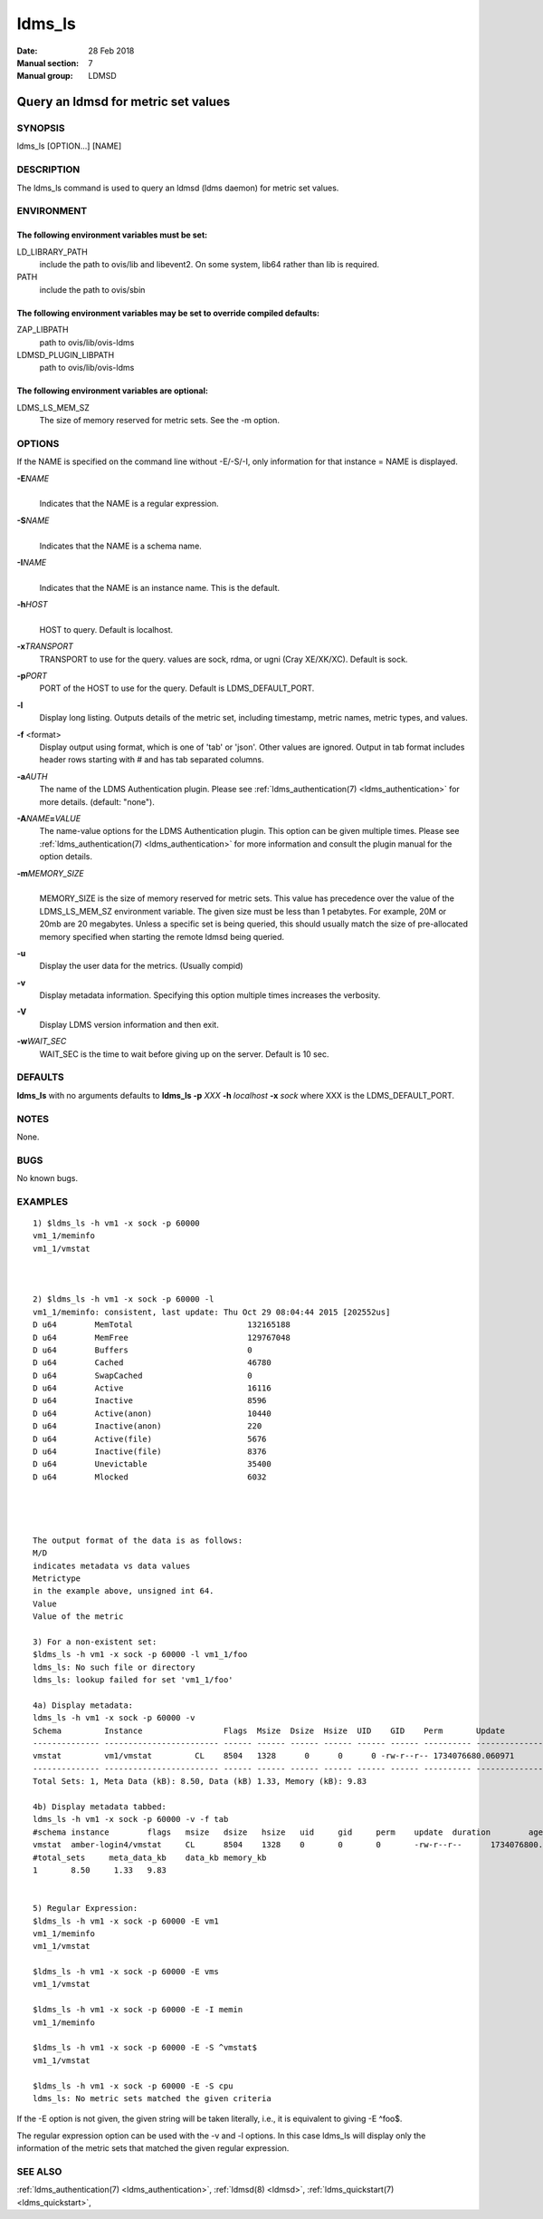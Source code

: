 .. _ldms_ls:

=======
ldms_ls
=======

:Date:   28 Feb 2018
:Manual section: 7
:Manual group: LDMSD


-------------------------------------
Query an ldmsd for metric set values 
-------------------------------------

SYNOPSIS
========

ldms_ls [OPTION...] [NAME]

DESCRIPTION
===========

The ldms_ls command is used to query an ldmsd (ldms daemon) for metric
set values.

ENVIRONMENT
===========

The following environment variables must be set:
------------------------------------------------

LD_LIBRARY_PATH
   include the path to ovis/lib and libevent2. On some system, lib64
   rather than lib is required.

PATH
   include the path to ovis/sbin

The following environment variables may be set to override compiled defaults:
-----------------------------------------------------------------------------

ZAP_LIBPATH
   path to ovis/lib/ovis-ldms

LDMSD_PLUGIN_LIBPATH
   path to ovis/lib/ovis-ldms

The following environment variables are optional:
-------------------------------------------------

LDMS_LS_MEM_SZ
   The size of memory reserved for metric sets. See the -m option.

OPTIONS
=======

If the NAME is specified on the command line without -E/-S/-I, only information for that instance = NAME is displayed.

**-E**\ *NAME*
   |
   | Indicates that the NAME is a regular expression.

**-S**\ *NAME*
   |
   | Indicates that the NAME is a schema name.

**-I**\ *NAME*
   |
   | Indicates that the NAME is an instance name. This is the default.

**-h**\ *HOST*
   |
   | HOST to query. Default is localhost.

**-x**\ *TRANSPORT*
   TRANSPORT to use for the query. values are sock, rdma, or ugni (Cray
   XE/XK/XC). Default is sock.

**-p**\ *PORT*
   PORT of the HOST to use for the query. Default is LDMS_DEFAULT_PORT.

**-l**
   Display long listing. Outputs details of the metric set, including
   timestamp, metric names, metric types, and values.

**-f** <format>
   Display output using format, which is one of 'tab' or 'json'. Other
   values are ignored. Output in tab format includes header rows
   starting with # and has tab separated columns.

**-a**\ *AUTH*
   The name of the LDMS Authentication plugin. Please see
   :ref:`ldms_authentication(7) <ldms_authentication>` for more details. (default: "none").

**-A**\ *NAME*\ **=**\ *VALUE*
   The name-value options for the LDMS Authentication plugin. This
   option can be given multiple times. Please see
   :ref:`ldms_authentication(7) <ldms_authentication>` for more information and consult the
   plugin manual for the option details.

**-m**\ *MEMORY_SIZE*
   |
   | MEMORY_SIZE is the size of memory reserved for metric sets. This
     value has precedence over the value of the LDMS_LS_MEM_SZ
     environment variable. The given size must be less than 1 petabytes.
     For example, 20M or 20mb are 20 megabytes. Unless a specific set is
     being queried, this should usually match the size of pre-allocated
     memory specified when starting the remote ldmsd being queried.

**-u**
   Display the user data for the metrics. (Usually compid)

**-v**
   Display metadata information. Specifying this option multiple times
   increases the verbosity.

**-V**
   Display LDMS version information and then exit.

**-w**\ *WAIT_SEC*
   WAIT_SEC is the time to wait before giving up on the server. Default
   is 10 sec.

DEFAULTS
========

**ldms_ls** with no arguments defaults to **ldms_ls -p** *XXX* **-h**
*localhost* **-x** *sock* where XXX is the LDMS_DEFAULT_PORT.

NOTES
=====

None.

BUGS
====

No known bugs.

EXAMPLES
========

::

   1) $ldms_ls -h vm1 -x sock -p 60000
   vm1_1/meminfo
   vm1_1/vmstat



   2) $ldms_ls -h vm1 -x sock -p 60000 -l
   vm1_1/meminfo: consistent, last update: Thu Oct 29 08:04:44 2015 [202552us]
   D u64        MemTotal                        132165188
   D u64        MemFree                         129767048
   D u64        Buffers                         0
   D u64        Cached                          46780
   D u64        SwapCached                      0
   D u64        Active                          16116
   D u64        Inactive                        8596
   D u64        Active(anon)                    10440
   D u64        Inactive(anon)                  220
   D u64        Active(file)                    5676
   D u64        Inactive(file)                  8376
   D u64        Unevictable                     35400
   D u64        Mlocked                         6032




   The output format of the data is as follows:
   M/D
   indicates metadata vs data values
   Metrictype
   in the example above, unsigned int 64.
   Value
   Value of the metric

   3) For a non-existent set:
   $ldms_ls -h vm1 -x sock -p 60000 -l vm1_1/foo
   ldms_ls: No such file or directory
   ldms_ls: lookup failed for set 'vm1_1/foo'

   4a) Display metadata:
   ldms_ls -h vm1 -x sock -p 60000 -v
   Schema         Instance                 Flags  Msize  Dsize  Hsize  UID    GID    Perm       Update            Duration          Info
   -------------- ------------------------ ------ ------ ------ ------ ------ ------ ---------- ----------------- ----------------- --------
   vmstat         vm1/vmstat         CL    8504   1328      0      0      0 -rw-r--r-- 1734076680.060971          0.000186 "updt_hint_us"="60000000:0"
   -------------- ------------------------ ------ ------ ------ ------ ------ ------ ---------- ----------------- ----------------- --------
   Total Sets: 1, Meta Data (kB): 8.50, Data (kB) 1.33, Memory (kB): 9.83

   4b) Display metadata tabbed:
   ldms_ls -h vm1 -x sock -p 60000 -v -f tab
   #schema instance        flags   msize   dsize   hsize   uid     gid     perm    update  duration        age_seconds     age_intervals   info
   vmstat  amber-login4/vmstat     CL      8504    1328    0       0       0       -rw-r--r--      1734076800.060615                0.000174       10.461       0       "updt_hint_us"="60000000:0"
   #total_sets     meta_data_kb    data_kb memory_kb
   1       8.50     1.33   9.83


   5) Regular Expression:
   $ldms_ls -h vm1 -x sock -p 60000 -E vm1
   vm1_1/meminfo
   vm1_1/vmstat

   $ldms_ls -h vm1 -x sock -p 60000 -E vms
   vm1_1/vmstat

   $ldms_ls -h vm1 -x sock -p 60000 -E -I memin
   vm1_1/meminfo

   $ldms_ls -h vm1 -x sock -p 60000 -E -S ^vmstat$
   vm1_1/vmstat

   $ldms_ls -h vm1 -x sock -p 60000 -E -S cpu
   ldms_ls: No metric sets matched the given criteria

If the -E option is not given, the given string will be taken literally,
i.e., it is equivalent to giving -E ^foo$.

The regular expression option can be used with the -v and -l options. In
this case ldms_ls will display only the information of the metric sets
that matched the given regular expression.

SEE ALSO
========

:ref:`ldms_authentication(7) <ldms_authentication>`, :ref:`ldmsd(8) <ldmsd>`, :ref:`ldms_quickstart(7) <ldms_quickstart>`,
